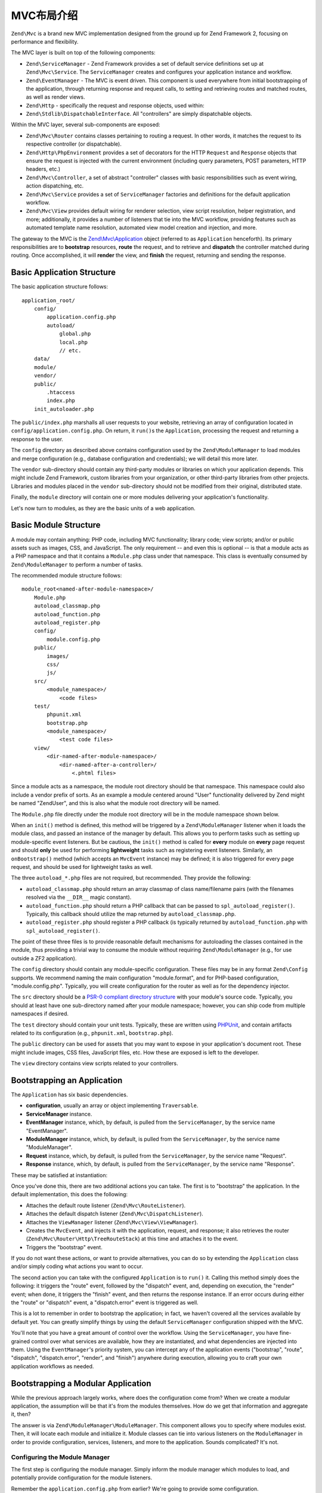.. _zend.mvc.intro:

MVC布局介绍
=============================

``Zend\Mvc`` is a brand new MVC implementation designed from the ground up for Zend Framework 2,
focusing on performance and flexibility.

The MVC layer is built on top of the following components:

- ``Zend\ServiceManager`` - Zend Framework provides a set of default service definitions set up at
  ``Zend\Mvc\Service``. The ``ServiceManager`` creates and configures your application instance and
  workflow.

- ``Zend\EventManager`` - The MVC is event driven. This component is used everywhere 
  from initial bootstrapping of the application, through returning response and request calls, 
  to setting and retrieving routes and matched routes, as well as render views.

- ``Zend\Http`` - specifically the request and response objects, used within:

- ``Zend\Stdlib\DispatchableInterface``. All "controllers" are simply dispatchable objects.

Within the MVC layer, several sub-components are exposed:

- ``Zend\Mvc\Router`` contains classes pertaining to routing a request. In other words, it matches
  the request to its respective controller (or dispatchable).

- ``Zend\Http\PhpEnvironment`` provides a set of decorators for the HTTP ``Request`` and
  ``Response`` objects that ensure the request is injected with the current environment (including
  query parameters, POST parameters, HTTP headers, etc.)

- ``Zend\Mvc\Controller``, a set of abstract "controller" classes with basic responsibilities such
  as event wiring, action dispatching, etc.

- ``Zend\Mvc\Service`` provides a set of ``ServiceManager`` factories and definitions for the
  default application workflow.

- ``Zend\Mvc\View`` provides default wiring for renderer selection, view script resolution, helper
  registration, and more; additionally, it provides a number of listeners that tie into the MVC
  workflow, providing features such as automated template name resolution, automated view model
  creation and injection, and more.

The gateway to the MVC is the `Zend\\Mvc\\Application`_ object (referred to as ``Application``
henceforth).  Its primary responsibilities are to **bootstrap** resources, **route** the request,
and to retrieve and **dispatch** the controller matched during routing. Once accomplished, it
will **render** the view, and **finish** the request, returning and sending the response.

.. _zend.mvc.intro.basic-application-structure:

Basic Application Structure
---------------------------

The basic application structure follows:


::

   application_root/
       config/
           application.config.php
           autoload/
               global.php
               local.php
               // etc.
       data/
       module/
       vendor/
       public/
           .htaccess
           index.php
       init_autoloader.php

The ``public/index.php`` marshalls all user requests to your website, retrieving an array of
configuration located in ``config/application.config.php``. On return, it ``run()``\ s the ``Application``,
processing the request and returning a response to the user.

The ``config`` directory as described above contains configuration used by the
``Zend\ModuleManager`` to load modules and merge configuration (e.g., database configuration and
credentials); we will detail this more later.

The ``vendor`` sub-directory should contain any third-party modules or libraries on which your
application depends.  This might include Zend Framework, custom libraries from your organization, or
other third-party libraries from other projects. Libraries and modules placed in the ``vendor``
sub-directory should not be modified from their original, distributed state.

Finally, the ``module`` directory will contain one or more modules delivering your application's
functionality.

Let's now turn to modules, as they are the basic units of a web application.

.. _zend.mvc.intro.basic-module-structure:

Basic Module Structure
----------------------

A module may contain anything: PHP code, including MVC functionality; library code; view scripts;
and/or or public assets such as images, CSS, and JavaScript. The only requirement -- and even this
is optional -- is that a module acts as a PHP namespace and that it contains a ``Module.php`` class
under that namespace. This class is eventually consumed by ``Zend\ModuleManager`` to perform a
number of tasks.

The recommended module structure follows:


::

   module_root<named-after-module-namespace>/
       Module.php
       autoload_classmap.php
       autoload_function.php
       autoload_register.php
       config/
           module.config.php
       public/
           images/
           css/
           js/
       src/
           <module_namespace>/
               <code files>
       test/
           phpunit.xml
           bootstrap.php
           <module_namespace>/
               <test code files>
       view/
           <dir-named-after-module-namespace>/
               <dir-named-after-a-controller>/
                   <.phtml files>

Since a module acts as a namespace, the module root directory should be that namespace. This namespace
could also include a vendor prefix of sorts. As an example a module centered around "User" functionality delivered
by Zend might be named "ZendUser", and this is also what the module root directory will be named.

The ``Module.php`` file directly under the module root directory will be in the module namespace shown below.

.. code-block:: php
   :linenos:

   namespace ZendUser;

   class Module
   {
   }

When an ``init()`` method is defined, this method will be triggered by a ``Zend\ModuleManager`` listener
when it loads the module class, and passed an instance of the manager by default.  This allows you to perform tasks such as
setting up module-specific event listeners.  But be cautious, the ``init()`` method is called for **every** module on **every** page
request and should **only** be used for performing **lightweight** tasks such as registering event listeners.
Similarly, an ``onBootstrap()`` method (which accepts an ``MvcEvent`` instance) may be defined; it is also
triggered for every page request, and should be used for lightweight tasks as well.

The three ``autoload_*.php`` files are not required, but recommended. They provide the following:

- ``autoload_classmap.php`` should return an array classmap of class name/filename pairs (with the filenames
  resolved via the ``__DIR__`` magic constant).

- ``autoload_function.php`` should return a PHP callback that can be passed to ``spl_autoload_register()``.
  Typically, this callback should utilize the map returned by ``autoload_classmap.php``.

- ``autoload_register.php`` should register a PHP callback (is typically returned by ``autoload_function.php``
  with ``spl_autoload_register()``.

The point of these three files is to provide reasonable default mechanisms for autoloading the classes contained in
the module, thus providing a trivial way to consume the module without requiring ``Zend\ModuleManager`` (e.g., for use
outside a ZF2 application).

The ``config`` directory should contain any module-specific configuration. These files may be in any format
``Zend\Config`` supports. We recommend naming the main configuration "module.format", and for PHP-based
configuration, "module.config.php". Typically, you will create configuration for the router as well as for the
dependency injector.

The ``src`` directory should be a `PSR-0 compliant directory structure`_ with your module's source code. Typically,
you should at least have one sub-directory named after your module namespace; however, you can ship code from
multiple namespaces if desired.

The ``test`` directory should contain your unit tests. Typically, these are written using `PHPUnit`_, and
contain artifacts related to its configuration (e.g., ``phpunit.xml``, ``bootstrap.php``).

The ``public`` directory can be used for assets that you may want to expose in your application's document root.
These might include images, CSS files, JavaScript files, etc. How these are exposed is left to the developer.

The ``view`` directory contains view scripts related to your controllers.

.. _zend.mvc.intro.bootstrapping-an-application:

Bootstrapping an Application
----------------------------

The ``Application`` has six basic dependencies.

- **configuration**, usually an array or object implementing ``Traversable``.

- **ServiceManager** instance.

- **EventManager** instance, which, by default, is pulled from the ``ServiceManager``, by the service name
  "EventManager".

- **ModuleManager** instance, which, by default, is pulled from the ``ServiceManager``, by the service name
  "ModuleManager".

- **Request** instance, which, by default, is pulled from the ``ServiceManager``, by the service name "Request".

- **Response** instance, which, by default, is pulled from the ``ServiceManager``, by the service name "Response".

These may be satisfied at instantiation:

.. code-block:: php
   :linenos:

   use Zend\EventManager\EventManager;
   use Zend\Http\PhpEnvironment;
   use Zend\ModuleManager\ModuleManager;
   use Zend\Mvc\Application;
   use Zend\ServiceManager\ServiceManager;

   $config = include 'config/application.config.php';

   $serviceManager = new ServiceManager();
   $serviceManager->setService('EventManager', new EventManager());
   $serviceManager->setService('ModuleManager', new ModuleManager());
   $serviceManager->setService('Request', new PhpEnvironment\Request());
   $serviceManager->setService('Response', new PhpEnvironment\Response());

   $application = new Application($config, $serviceManager);

Once you've done this, there are two additional actions you can take. The first is to "bootstrap" the application.
In the default implementation, this does the following:

- Attaches the default route listener (``Zend\Mvc\RouteListener``).

- Attaches the default dispatch listener (``Zend\Mvc\DispatchListener``).

- Attaches the ``ViewManager`` listener (``Zend\Mvc\View\ViewManager``).

- Creates the ``MvcEvent``, and injects it with the application, request, and response; it also retrieves the
  router (``Zend\Mvc\Router\Http\TreeRouteStack``) at this time and attaches it to the event.

- Triggers the "bootstrap" event.

If you do not want these actions, or want to provide alternatives, you can do so by extending the ``Application``
class and/or simply coding what actions you want to occur.

The second action you can take with the configured ``Application`` is to ``run()`` it. Calling this method simply
does the following: it triggers the "route" event, followed by the "dispatch" event, and, depending on execution,
the "render" event; when done, it triggers the "finish" event, and then returns the response instance. If an error
occurs during either the "route" or "dispatch" event, a "dispatch.error" event is triggered as well.

This is a lot to remember in order to bootstrap the application; in fact, we haven't covered all the services
available by default yet. You can greatly simplify things by using the default ``ServiceManager`` configuration
shipped with the MVC.

.. code-block:: php
   :linenos:

   use Zend\Loader\AutoloaderFactory;
   use Zend\Mvc\Service\ServiceManagerConfig;
   use Zend\ServiceManager\ServiceManager;

   // setup autoloader
   AutoloaderFactory::factory();

   // get application stack configuration
   $configuration = include 'config/application.config.php';

   // setup service manager
   $serviceManager = new ServiceManager(new ServiceManagerConfig());
   $serviceManager->setService('ApplicationConfig', $configuration);

   // load modules -- which will provide services, configuration, and more
   $serviceManager->get('ModuleManager')->loadModules();

   // bootstrap and run application
   $application = $serviceManager->get('Application');
   $application->bootstrap();
   $response = $application->run();
   $response->send();

You'll note that you have a great amount of control over the workflow. Using the ``ServiceManager``, you have
fine-grained control over what services are available, how they are instantiated, and what dependencies are
injected into them. Using the ``EventManager``'s priority system, you can intercept any of the application events
("bootstrap", "route", "dispatch", "dispatch.error", "render", and "finish") anywhere during execution, allowing
you to craft your own application workflows as needed.

.. _zend.mvc.intro.bootstrapping-a-modular-application:

Bootstrapping a Modular Application
-----------------------------------

While the previous approach largely works, where does the configuration come from? When we create a modular
application, the assumption will be that it's from the modules themselves. How do we get that information and
aggregate it, then?

The answer is via ``Zend\ModuleManager\ModuleManager``. This component allows you to specify where modules exist.
Then, it will locate each module and initialize it. Module classes can tie into various listeners on the
``ModuleManager`` in order to provide configuration, services, listeners, and more to the application. Sounds
complicated? It's not.

.. _zend.mvc.intro.bootstrapping-a-modular-application.configuring-the-module-manager:

Configuring the Module Manager
^^^^^^^^^^^^^^^^^^^^^^^^^^^^^^

The first step is configuring the module manager.  Simply inform the module manager which modules to load, and
potentially provide configuration for the module listeners.

Remember the ``application.config.php`` from earlier? We're going to provide some configuration.

.. code-block:: php
   :linenos:

   <?php
   // config/application.config.php
   return array(
       'modules' => array(
           /* ... */
       ),
       'module_listener_options' => array(
           'module_paths' => array(
               './module',
               './vendor',
           ),
       ),
   );

As we add modules to the system, we'll add items to the ``modules`` array.

Each ``Module`` class that has configuration it wants the ``Application`` to know about should define a
``getConfig()`` method. That method should return an array or ``Traversable`` object such as
``Zend\Config\Config``. As an example:

.. code-block:: php
   :linenos:

   namespace ZendUser;

   class Module
   {
       public function getConfig()
       {
           return include __DIR__ . '/config/module.config.php'
       }
   }

There are a number of other methods you can define for tasks ranging from providing autoloader configuration, to
providing services to the ``ServiceManager``, to listening to the bootstrap event. The :ref:`ModuleManager documentation
<zend.module-manager.intro>` goes into more detail on these.

.. _zend.mvc.intro.conclusion:

Conclusion
----------

The ZF2 MVC layer is incredibly flexible, offering an opt-in, easy to create modular infrastructure, as well as the
ability to craft your own application workflows via the ``ServiceManager`` and ``EventManager``. The ``ModuleManager``
is a lightweight and simple approach to enforcing a modular architecture that encourages clean separation of
concerns and code re-use.


.. _`Zend\\Mvc\\Application`: https://github.com/zendframework/zf2/blob/master/library/Zend/Mvc/Application.php
.. _`PSR-0 compliant directory structure`: https://github.com/php-fig/fig-standards/blob/master/accepted/PSR-0.md
.. _`PHPUnit`: http://phpunit.de
